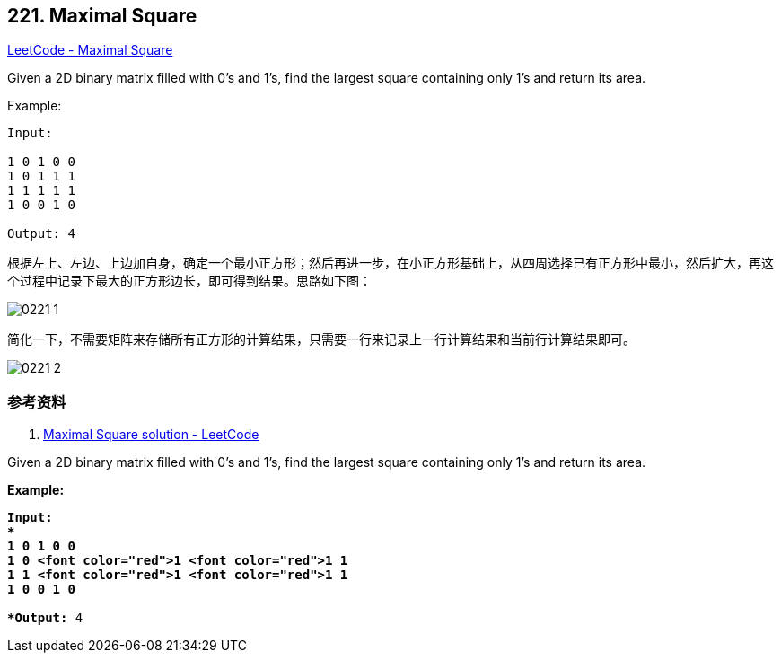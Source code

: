 == 221. Maximal Square

https://leetcode.com/problems/maximal-square/[LeetCode - Maximal Square]

Given a 2D binary matrix filled with 0's and 1's, find the largest square containing only 1's and return its area.

.Example:
----
Input:

1 0 1 0 0
1 0 1 1 1
1 1 1 1 1
1 0 0 1 0

Output: 4
----

根据左上、左边、上边加自身，确定一个最小正方形；然后再进一步，在小正方形基础上，从四周选择已有正方形中最小，然后扩大，再这个过程中记录下最大的正方形边长，即可得到结果。思路如下图：

image::images/0221-1.png[]

简化一下，不需要矩阵来存储所有正方形的计算结果，只需要一行来记录上一行计算结果和当前行计算结果即可。

image::images/0221-2.png[]

=== 参考资料

. https://leetcode.com/problems/maximal-square/solution/[Maximal Square solution - LeetCode]

Given a 2D binary matrix filled with 0's and 1's, find the largest square containing only 1's and return its area.

*Example:*

[subs="verbatim,quotes,macros"]
----
*Input: 
*
1 0 1 0 0
1 0 <font color="red">1 <font color="red">1 1
1 1 <font color="red">1 <font color="red">1 1
1 0 0 1 0

*Output:* 4
----
